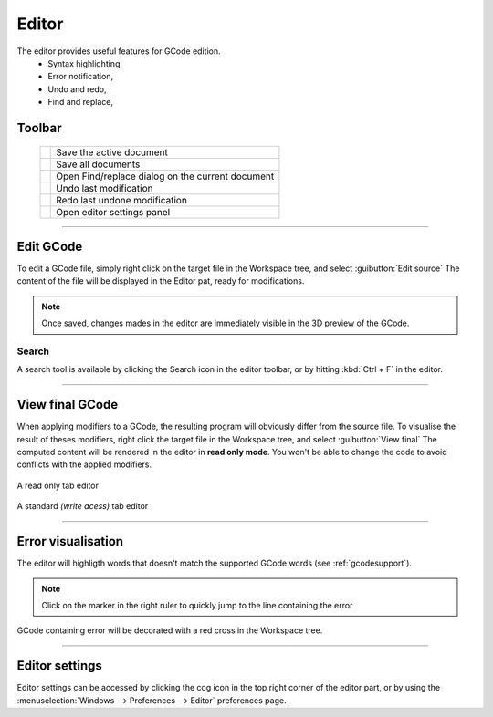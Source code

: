 .. |tb-save| image:: images/toolbar/editor/disk-black.png
.. |tb-save-all| image:: images/toolbar/editor/disks-black.png
.. |tb-find| image:: images/toolbar/editor/clipboard-search-result.png
.. |tb-undo| image:: images/toolbar/editor/arrow-curve-180.png
.. |tb-redo| image:: images/toolbar/editor/arrow-curve.png
.. |tb-settings| image:: images/toolbar/gear.png

Editor
======

The editor provides useful features for GCode edition.
 * Syntax highlighting,
 * Error notification,
 * Undo and redo,
 * Find and replace,

.. image:: images/editor-part.png
	:align: center

Toolbar
#######

    +--------------+-----------------------------------------------------------------------------------+
    | |tb-save|    +  Save the active document                                                         +
    +--------------+-----------------------------------------------------------------------------------+
    | |tb-save-all|+  Save all documents                                                               +
    +--------------+-----------------------------------------------------------------------------------+
    | |tb-find|    +  Open Find/replace dialog on the current document                                 +
    +--------------+-----------------------------------------------------------------------------------+
    | |tb-undo|    +  Undo last modification                                                           +
    +--------------+-----------------------------------------------------------------------------------+
    | |tb-redo|    +  Redo last undone modification                                                    +
    +--------------+-----------------------------------------------------------------------------------+
    | |tb-settings|+  Open editor settings panel                                                       +
    +--------------+-----------------------------------------------------------------------------------+

====

Edit GCode
##########

To edit a GCode file, simply right click on the target file in the Workspace tree, and select :guibutton:`Edit source`
The content of the file will be displayed in the Editor pat, ready for modifications.

.. note:: Once saved, changes mades in the editor are immediately visible in the 3D preview of the GCode.

Search
^^^^^^

A search tool is available by clicking the Search icon in the editor toolbar, or by hitting :kbd:`Ctrl + F` in the editor.

====

View final GCode
################

When applying modifiers to a GCode, the resulting program will obviously differ from the source file. To visualise the result of theses modifiers, right click the target file in the Workspace tree, and select :guibutton:`View final`
The computed content will be rendered in the editor in **read only mode**. You won't be able to change the code to avoid conflicts with the applied modifiers.

.. figure:: images/editor-part-readonly-tab.png
 :align: center

 A read only tab editor

.. figure:: images/editor-part-standard-tab.png
 :align: center

 A standard *(write acess)* tab editor

====

Error visualisation
###################

The editor will highligth words that doesn't match the supported GCode words (see :ref:`gcodesupport`).

.. figure:: images/editor-part-error.png
 :align: center

.. note:: Click on the marker in the right ruler to quickly jump to the line containing the error

GCode containing error will be decorated with a red cross in the Workspace tree.

.. figure:: images/editor-workspace-tree-error.png
 :align: center


====

Editor settings
###############

Editor settings can be accessed by clicking the cog icon in the top right corner of the editor part, or by using the :menuselection:`Windows --> Preferences --> Editor` preferences page.
